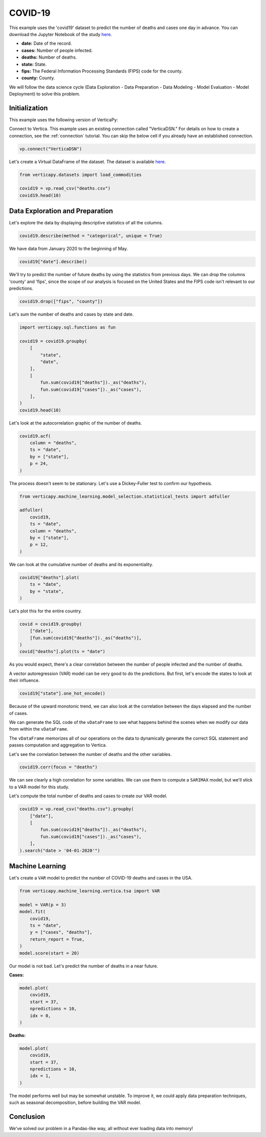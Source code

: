 .. _examples.understand.covid19:

COVID-19
=========

This example uses the 'covid19' dataset to predict the number of deaths and cases one day in advance. You can download the Jupyter Notebook of the study `here <https://github.com/vertica/VerticaPy/blob/master/examples/understand/covid19/covid19.ipynb>`_.

- **date:** Date of the record.
- **cases:** Number of people infected.
- **deaths:** Number of deaths.
- **state:** State.
- **fips:** The Federal Information Processing Standards (FIPS) code for the county.
- **county:** County.

We will follow the data science cycle (Data Exploration - Data Preparation - Data Modeling - Model Evaluation - Model Deployment) to solve this problem.

Initialization
---------------

This example uses the following version of VerticaPy:

.. ipython:: python
    
    import verticapy as vp

    vp.__version__

Connect to Vertica. This example uses an existing connection called "VerticaDSN." 
For details on how to create a connection, see the :ref:`connection` tutorial.
You can skip the below cell if you already have an established connection.

.. code-block:: python
    
    vp.connect("VerticaDSN")

Let's create a Virtual DataFrame of the dataset. The dataset is available `here <https://github.com/vertica/VerticaPy/blob/master/examples/understand/covid19/deaths.csv>`_.

.. code-block:: python

    from verticapy.datasets import load_commodities

    covid19 = vp.read_csv("deaths.csv")
    covid19.head(10)

.. ipython:: python
    :suppress:

    covid19 = vp.read_csv("/project/data/VerticaPy/docs/source/_static/website/examples/data/covid19/deaths.csv")
    res = covid19.head(10)
    html_file = open("/project/data/VerticaPy/docs/figures/examples_commodities_table_head.html", "w")
    html_file.write(res._repr_html_())
    html_file.close()

.. raw:: html
    :file: /project/data/VerticaPy/docs/figures/examples_covid19_table_head.html

Data Exploration and Preparation
---------------------------------

Let's explore the data by displaying descriptive statistics of all the columns.

.. code-block:: python

    covid19.describe(method = "categorical", unique = True)

.. ipython:: python
    :suppress:

    res = covid19.describe(method = "categorical", unique = True)
    html_file = open("/project/data/VerticaPy/docs/figures/examples_covid19_table_describe.html", "w")
    html_file.write(res._repr_html_())
    html_file.close()

.. raw:: html
    :file: /project/data/VerticaPy/docs/figures/examples_covid19_table_describe.html

We have data from January 2020 to the beginning of May.

.. code-block:: python

    covid19["date"].describe()

.. ipython:: python
    :suppress:

    res = covid19["date"].describe()
    html_file = open("/project/data/VerticaPy/docs/figures/examples_covid19_table_describe_2.html", "w")
    html_file.write(res._repr_html_())
    html_file.close()

.. raw:: html
    :file: /project/data/VerticaPy/docs/figures/examples_covid19_table_describe_2.html

We'll try to predict the number of future deaths by using the statistics from previous days. We can drop the columns 'county' and 'fips', since the scope of our analysis is focused on the United States and the FIPS code isn't relevant to our predictions.

.. code-block:: python

    covid19.drop(["fips", "county"])

.. ipython:: python
    :suppress:

    res = covid19.drop(["fips", "county"])
    html_file = open("/project/data/VerticaPy/docs/figures/examples_covid19_table_drop_1.html", "w")
    html_file.write(res._repr_html_())
    html_file.close()

.. raw:: html
    :file: /project/data/VerticaPy/docs/figures/examples_covid19_table_drop_1.html

Let's sum the number of deaths and cases by state and date.

.. code-block:: python

    import verticapy.sql.functions as fun

    covid19 = covid19.groupby(
        [
            "state",
            "date",
        ],
        [
            fun.sum(covid19["deaths"])._as("deaths"),
            fun.sum(covid19["cases"])._as("cases"),
        ],
    )
    covid19.head(10)

.. ipython:: python
    :suppress:

    import verticapy.sql.functions as fun

    covid19 = covid19.groupby(
        [
            "state",
            "date",
        ],
        [
            fun.sum(covid19["deaths"])._as("deaths"),
            fun.sum(covid19["cases"])._as("cases"),
        ],
    )
    res = covid19.head(10)
    html_file = open("/project/data/VerticaPy/docs/figures/examples_covid19_table_clean_1.html", "w")
    html_file.write(res._repr_html_())
    html_file.close()

.. raw:: html
    :file: /project/data/VerticaPy/docs/figures/examples_covid19_table_clean_1.html

Let's look at the autocorrelation graphic of the number of deaths.

.. code-block:: python

    covid19.acf(
        column = "deaths", 
        ts = "date",
        by = ["state"],
        p = 24,
    )

.. ipython:: python
    :suppress:

    import verticapy
    verticapy.set_option("plotting_lib", "plotly")
    fig = covid19.acf(
        column = "deaths", 
        ts = "date",
        by = ["state"],
        p = 24,
    )
    fig.write_html("/project/data/VerticaPy/docs/figures/examples_covid19_table_plot_acf.html")

.. raw:: html
    :file: /project/data/VerticaPy/docs/figures/examples_covid19_table_plot_acf.html

The process doesn't seem to be stationary. Let's use a Dickey-Fuller test to confirm our hypothesis.

.. code-block:: python

    from verticapy.machine_learning.model_selection.statistical_tests import adfuller

    adfuller(
        covid19,
        ts = "date", 
        column = "deaths", 
        by = ["state"], 
        p = 12,
    )

.. ipython:: python
    :suppress:
    :okwarning:

    from verticapy.machine_learning.model_selection.statistical_tests import adfuller

    res = adfuller(
        covid19,
        ts = "date", 
        column = "deaths", 
        by = ["state"], 
        p = 12,
    )
    html_file = open("/project/data/VerticaPy/docs/figures/examples_covid19_adfuller_1.html", "w")
    html_file.write(res._repr_html_())
    html_file.close()

.. raw:: html
    :file: /project/data/VerticaPy/docs/figures/examples_covid19_adfuller_1.html

We can look at the cumulative number of deaths and its exponentiality.

.. code-block:: python

    covid19["deaths"].plot(
        ts = "date", 
        by = "state",
    )

.. ipython:: python
    :suppress:

    fig = covid19["deaths"].plot(
        ts = "date", 
        by = "state",
    )
    fig.write_html("/project/data/VerticaPy/docs/figures/examples_covid19_table_plot_3.html")

.. raw:: html
    :file: /project/data/VerticaPy/docs/figures/examples_covid19_table_plot_3.html

Let's plot this for the entire country.

.. code-block:: python

    covid = covid19.groupby(
        ["date"],
        [fun.sum(covid19["deaths"])._as("deaths")],
    )
    covid["deaths"].plot(ts = "date")

.. ipython:: python
    :suppress:

    covid = covid19.groupby(
        ["date"],
        [fun.sum(covid19["deaths"])._as("deaths")],
    )
    fig = covid["deaths"].plot(ts = "date")
    fig.write_html("/project/data/VerticaPy/docs/figures/examples_covid19_table_plot_4.html")

.. raw:: html
    :file: /project/data/VerticaPy/docs/figures/examples_covid19_table_plot_4.html

As you would expect, there's a clear correlation between the number of people infected and the number of deaths.

.. ipython:: python

    covid19.corr(["deaths", "cases"])

A vector autoregression (VAR) model can be very good to do the predictions. But first, let's encode the states to look at their influence.

.. code-block:: python

    covid19["state"].one_hot_encode()

.. ipython:: python
    :suppress:

    res = covid19["state"].one_hot_encode()
    html_file = open("/project/data/VerticaPy/docs/figures/examples_covid19_one_hot_encode_1.html", "w")
    html_file.write(res._repr_html_())
    html_file.close()

.. raw:: html
    :file: /project/data/VerticaPy/docs/figures/examples_covid19_one_hot_encode_1.html

Because of the upward monotonic trend, we can also look at the correlation between the days elapsed and the number of cases.

.. ipython:: python

    covid19["elapsed_days"] = covid19["date"] - fun.min(covid19["date"])._over(by = [covid19["state"]])

We can generate the SQL code of the ``vDataFrame`` to see what happens behind the scenes when we modify our data from within the ``vDataFrame``.

.. ipython:: python

    print(covid19.current_relation())

The ``vDataFrame`` memorizes all of our operations on the data to dynamically generate the correct SQL statement and passes computation and aggregation to Vertica.

Let's see the correlation between the number of deaths and the other variables.

.. code-block:: python

    covid19.corr(focus = "deaths")

.. ipython:: python
    :suppress:

    fig = covid19.corr(focus = "deaths")
    fig.write_html("/project/data/VerticaPy/docs/figures/examples_covid19_table_plot_corr_5.html")

.. raw:: html
    :file: /project/data/VerticaPy/docs/figures/examples_covid19_table_plot_corr_5.html

We can see clearly a high correlation for some variables. We can use them to compute a ``SARIMAX`` model, but we'll stick to a VAR model for this study.

Let's compute the total number of deaths and cases to create our VAR model.

.. code-block:: python

    covid19 = vp.read_csv("deaths.csv").groupby(
        ["date"],
        [
            fun.sum(covid19["deaths"])._as("deaths"),
            fun.sum(covid19["cases"])._as("cases"),
        ],
    ).search("date > '04-01-2020'")

.. ipython:: python
    :suppress:

    covid19 = vp.read_csv("/project/data/VerticaPy/docs/source/_static/website/examples/data/covid19/deaths.csv").groupby(
        ["date"],
        [
            fun.sum(covid19["deaths"])._as("deaths"),
            fun.sum(covid19["cases"])._as("cases"),
        ],
    ).search("date > '04-01-2020'")

Machine Learning
-----------------

Let's create a ``VAR`` model to predict the number of COVID-19 deaths and cases in the USA.

.. code-block:: python

    from verticapy.machine_learning.vertica.tsa import VAR

    model = VAR(p = 3)
    model.fit(
        covid19,
        ts = "date",
        y = ["cases", "deaths"],
        return_report = True,
    )
    model.score(start = 20)

.. ipython:: python
    :suppress:
    :okwarning:

    from verticapy.machine_learning.vertica.tsa import VAR

    model = VAR(p = 3)
    model.fit(
        covid19,
        ts = "date",
        y = ["cases", "deaths"],
        return_report = True,
    )
    res = model.score(start = 20)
    html_file = open("/project/data/VerticaPy/docs/figures/examples_covid19_table_ml_score.html", "w")
    html_file.write(res._repr_html_())
    html_file.close()

.. raw:: html
    :file: /project/data/VerticaPy/docs/figures/examples_covid19_table_ml_score.html

Our model is not bad. Let's predict the number of deaths in a near future.

**Cases:**

.. code-block:: python

    model.plot(
        covid19,
        start = 37,
        npredictions = 10,
        idx = 0,
    )

.. ipython:: python
    :suppress:
    :okwarning:

    fig = model.plot(
        covid19,
        start = 37,
        npredictions = 10,
        idx = 0,
    )
    fig.write_html("/project/data/VerticaPy/docs/figures/examples_covid19_table_pred_plot_0.html")

.. raw:: html
    :file: /project/data/VerticaPy/docs/figures/examples_covid19_table_pred_plot_0.html

**Deaths:**

.. code-block:: python

    model.plot(
        covid19,
        start = 37,
        npredictions = 10,
        idx = 1,
    )

.. ipython:: python
    :suppress:
    :okwarning:

    fig = model.plot(
        covid19,
        start = 37,
        npredictions = 10,
        idx = 1,
    )
    fig.write_html("/project/data/VerticaPy/docs/figures/examples_covid19_table_pred_plot_1.html")

.. raw:: html
    :file: /project/data/VerticaPy/docs/figures/examples_covid19_table_pred_plot_1.html

The model performs well but may be somewhat unstable. To improve it, we could apply data preparation techniques, such as seasonal decomposition, before building the VAR model.

Conclusion
-----------

We've solved our problem in a Pandas-like way, all without ever loading data into memory!